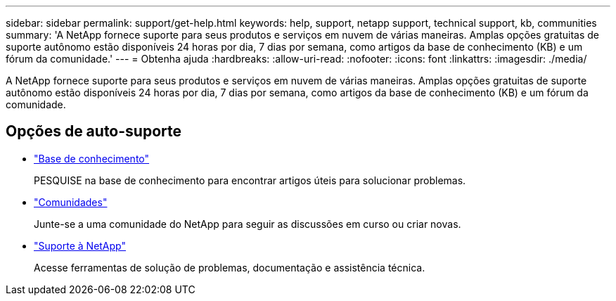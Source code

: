 ---
sidebar: sidebar 
permalink: support/get-help.html 
keywords: help, support, netapp support, technical support, kb, communities 
summary: 'A NetApp fornece suporte para seus produtos e serviços em nuvem de várias maneiras. Amplas opções gratuitas de suporte autônomo estão disponíveis 24 horas por dia, 7 dias por semana, como artigos da base de conhecimento (KB) e um fórum da comunidade.' 
---
= Obtenha ajuda
:hardbreaks:
:allow-uri-read: 
:nofooter: 
:icons: font
:linkattrs: 
:imagesdir: ./media/


[role="lead"]
A NetApp fornece suporte para seus produtos e serviços em nuvem de várias maneiras. Amplas opções gratuitas de suporte autônomo estão disponíveis 24 horas por dia, 7 dias por semana, como artigos da base de conhecimento (KB) e um fórum da comunidade.



== Opções de auto-suporte

* https://kb.netapp.com/["Base de conhecimento"^]
+
PESQUISE na base de conhecimento para encontrar artigos úteis para solucionar problemas.

* http://community.netapp.com/["Comunidades"^]
+
Junte-se a uma comunidade do NetApp para seguir as discussões em curso ou criar novas.

* https://mysupport.netapp.com/["Suporte à NetApp"^]
+
Acesse ferramentas de solução de problemas, documentação e assistência técnica.


